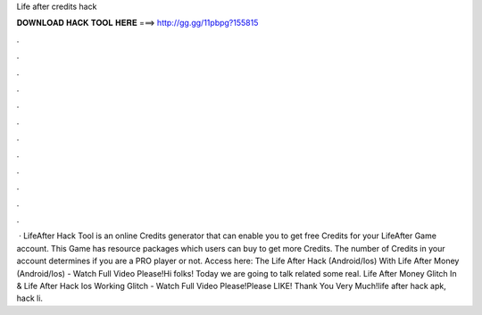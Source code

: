 Life after credits hack

𝐃𝐎𝐖𝐍𝐋𝐎𝐀𝐃 𝐇𝐀𝐂𝐊 𝐓𝐎𝐎𝐋 𝐇𝐄𝐑𝐄 ===> http://gg.gg/11pbpg?155815

.

.

.

.

.

.

.

.

.

.

.

.

 · LifeAfter Hack Tool is an online Credits generator that can enable you to get free Credits for your LifeAfter Game account. This Game has resource packages which users can buy to get more Credits. The number of Credits in your account determines if you are a PRO player or not. Access here:  The Life After Hack (Android/Ios) With Life After Money (Android/Ios) - Watch Full Video Please!Hi folks! Today we are going to talk related some real. Life After Money Glitch In & Life After Hack Ios Working Glitch - Watch Full Video Please!Please LIKE! Thank You Very Much!life after hack apk, hack li.